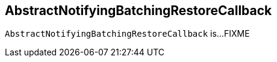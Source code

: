 == [[AbstractNotifyingBatchingRestoreCallback]] AbstractNotifyingBatchingRestoreCallback

`AbstractNotifyingBatchingRestoreCallback` is...FIXME
